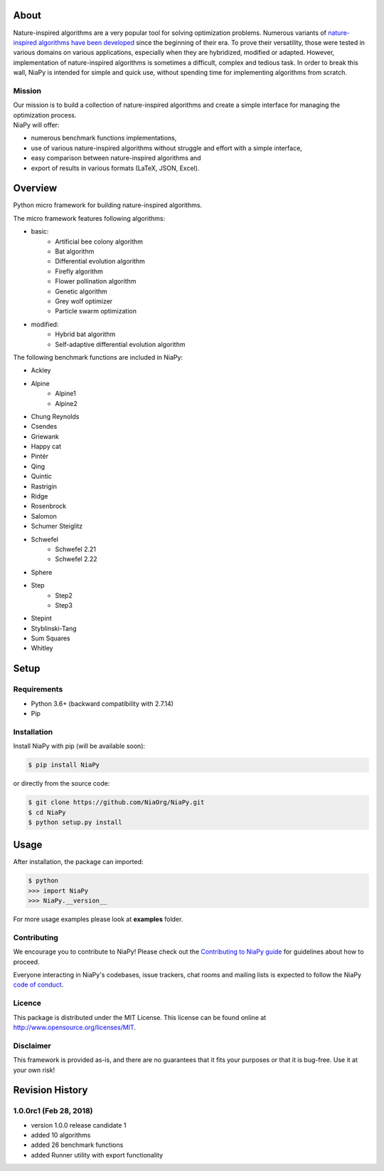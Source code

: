 |Unix Build Status|
|Windows Build status|
|Coverage Status|
|Scrutinizer Code Quality|
|PyPI Version|
|Documentation Status|
|GitHub license|

About
=====

Nature-inspired algorithms are a very popular tool for solving
optimization problems. Numerous variants of `nature-inspired algorithms
have been developed <https://arxiv.org/abs/1307.4186>`__ since the
beginning of their era. To prove their versatility, those were tested in
various domains on various applications, especially when they are
hybridized, modified or adapted. However, implementation of
nature-inspired algorithms is sometimes a difficult, complex and tedious
task. In order to break this wall, NiaPy is intended for simple and
quick use, without spending time for implementing algorithms from
scratch.


.. image:: http://c1.staticflickr.com/5/4757/26625486258_41ea6d95e0.jpg
    :align: center

Mission
-------

| Our mission is to build a collection of nature-inspired algorithms and
  create a simple interface for managing the optimization process.
| NiaPy will offer:

-  numerous benchmark functions implementations,
-  use of various nature-inspired algorithms without struggle and effort
   with a simple interface,
-  easy comparison between nature-inspired algorithms and
-  export of results in various formats (LaTeX, JSON, Excel).

Overview
========

Python micro framework for building nature-inspired algorithms.

The micro framework features following algorithms:

-  basic:
    -  Artificial bee colony algorithm
    -  Bat algorithm
    -  Differential evolution algorithm
    -  Firefly algorithm
    -  Flower pollination algorithm
    -  Genetic algorithm
    -  Grey wolf optimizer
    -  Particle swarm optimization
-  modified:
    -  Hybrid bat algorithm
    -  Self-adaptive differential evolution algorithm

The following benchmark functions are included in NiaPy:

-  Ackley
-  Alpine
    -  Alpine1
    -  Alpine2
-  Chung Reynolds
-  Csendes
-  Griewank
-  Happy cat
-  Pintér
-  Qing
-  Quintic
-  Rastrigin
-  Ridge
-  Rosenbrock
-  Salomon
-  Schumer Steiglitz
-  Schwefel
    -  Schwefel 2.21
    -  Schwefel 2.22
-  Sphere
-  Step
    -  Step2
    -  Step3
-  Stepint
-  Styblinski-Tang
-  Sum Squares
-  Whitley

Setup
=====

Requirements
------------

-  Python 3.6+ (backward compatibility with 2.7.14)
-  Pip

Installation
------------

Install NiaPy with pip (will be available soon):

.. code:: sh

    $ pip install NiaPy

or directly from the source code:

.. code:: sh

    $ git clone https://github.com/NiaOrg/NiaPy.git
    $ cd NiaPy
    $ python setup.py install

Usage
=====

After installation, the package can imported:

.. code:: sh

    $ python
    >>> import NiaPy
    >>> NiaPy.__version__

For more usage examples please look at **examples** folder.

Contributing
------------

|Open Source Helpers|

We encourage you to contribute to NiaPy! Please check out the
`Contributing to NiaPy guide <CONTRIBUTING.md>`__ for guidelines about
how to proceed.

Everyone interacting in NiaPy's codebases, issue trackers, chat rooms
and mailing lists is expected to follow the NiaPy `code of
conduct <CODE_OF_CONDUCT.md>`__.

Licence
-------

This package is distributed under the MIT License. This license can be
found online at http://www.opensource.org/licenses/MIT.

Disclaimer
----------

This framework is provided as-is, and there are no guarantees that it
fits your purposes or that it is bug-free. Use it at your own risk!



Revision History
================

1.0.0rc1 (Feb 28, 2018)
-------
- version 1.0.0 release candidate 1
- added 10 algorithms
- added 26 benchmark functions
- added Runner utility with export functionality


.. |Unix Build Status| image:: https://img.shields.io/travis/NiaOrg/NiaPy/master.svg
   :target: https://travis-ci.org/NiaOrg/NiaPy
.. |Windows Build status| image:: https://ci.appveyor.com/api/projects/status/l5c0rp04mp04mbtq?svg=true
   :target: https://ci.appveyor.com/project/GregaVrbancic/niapy
.. |Coverage Status| image:: https://img.shields.io/coveralls/NiaOrg/NiaPy/master.svg
   :target: https://coveralls.io/r/NiaOrg/NiaPy
.. |Scrutinizer Code Quality| image:: https://img.shields.io/scrutinizer/g/NiaOrg/NiaPy.svg
   :target: https://scrutinizer-ci.com/g/NiaOrg/NiaPy/?branch=master
.. |PyPI Version| image:: https://img.shields.io/pypi/v/NiaPy.svg
   :target: https://pypi.python.org/pypi/NiaPy
.. |Documentation Status| image:: https://readthedocs.org/projects/niapy/badge/?version=latest
   :target: http://niapy.readthedocs.io/en/latest/?badge=latest
.. |Average time to resolve an issue| image:: http://isitmaintained.com/badge/resolution/NiaOrg/NiaPy.svg
   :target: http://isitmaintained.com/project/NiaOrg/NiaPy
.. |Percentage of issues still open| image:: http://isitmaintained.com/badge/open/NiaOrg/NiaPy.svg
   :target: http://isitmaintained.com/project/NiaOrg/NiaPy
.. |GitHub license| image:: https://img.shields.io/github/license/NiaOrg/NiaPy.svg
   :target: https://github.com/NiaOrg/NiaPy/blob/master/LICENSE
.. |Open Source Helpers| image:: https://www.codetriage.com/niaorg/niapy/badges/users.svg
   :target: https://www.codetriage.com/niaorg/niapy


